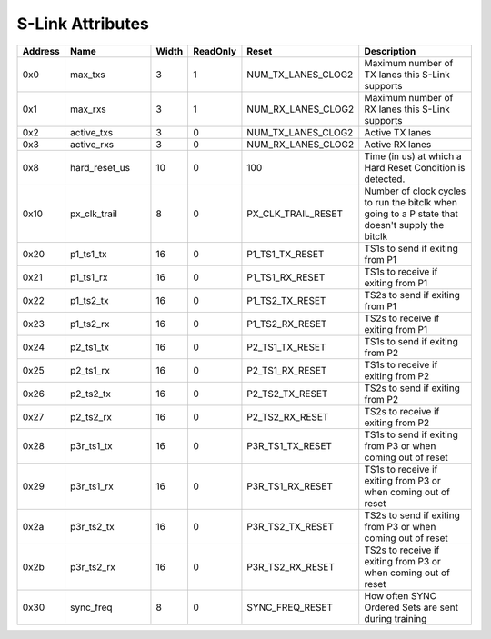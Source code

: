 S-Link Attributes
-----------------
.. table::
  :widths: 10 30 10 10 20 50

  ======== ============= ====== ======== ================== ===============================================================================================
  Address  Name          Width  ReadOnly Reset              Description                                                                                    
  ======== ============= ====== ======== ================== ===============================================================================================
  0x0      max_txs       3      1        NUM_TX_LANES_CLOG2 Maximum number of TX lanes this S-Link supports                                                
  0x1      max_rxs       3      1        NUM_RX_LANES_CLOG2 Maximum number of RX lanes this S-Link supports                                                
  0x2      active_txs    3      0        NUM_TX_LANES_CLOG2 Active TX lanes                                                                                
  0x3      active_rxs    3      0        NUM_RX_LANES_CLOG2 Active RX lanes                                                                                
  0x8      hard_reset_us 10     0        100                Time (in us) at which a Hard Reset Condition is detected.                                      
  0x10     px_clk_trail  8      0        PX_CLK_TRAIL_RESET Number of clock cycles to run the bitclk when going to a P state that doesn't supply the bitclk
  0x20     p1_ts1_tx     16     0        P1_TS1_TX_RESET    TS1s to send if exiting from P1                                                                
  0x21     p1_ts1_rx     16     0        P1_TS1_RX_RESET    TS1s to receive if exiting from P1                                                             
  0x22     p1_ts2_tx     16     0        P1_TS2_TX_RESET    TS2s to send if exiting from P1                                                                
  0x23     p1_ts2_rx     16     0        P1_TS2_RX_RESET    TS2s to receive if exiting from P1                                                             
  0x24     p2_ts1_tx     16     0        P2_TS1_TX_RESET    TS1s to send if exiting from P2                                                                
  0x25     p2_ts1_rx     16     0        P2_TS1_RX_RESET    TS1s to receive if exiting from P2                                                             
  0x26     p2_ts2_tx     16     0        P2_TS2_TX_RESET    TS2s to send if exiting from P2                                                                
  0x27     p2_ts2_rx     16     0        P2_TS2_RX_RESET    TS2s to receive if exiting from P2                                                             
  0x28     p3r_ts1_tx    16     0        P3R_TS1_TX_RESET   TS1s to send if exiting from P3 or when coming out of reset                                    
  0x29     p3r_ts1_rx    16     0        P3R_TS1_RX_RESET   TS1s to receive if exiting from P3 or when coming out of reset                                 
  0x2a     p3r_ts2_tx    16     0        P3R_TS2_TX_RESET   TS2s to send if exiting from P3 or when coming out of reset                                    
  0x2b     p3r_ts2_rx    16     0        P3R_TS2_RX_RESET   TS2s to receive if exiting from P3 or when coming out of reset                                 
  0x30     sync_freq     8      0        SYNC_FREQ_RESET    How often SYNC Ordered Sets are sent during training                                           
  ======== ============= ====== ======== ================== ===============================================================================================
